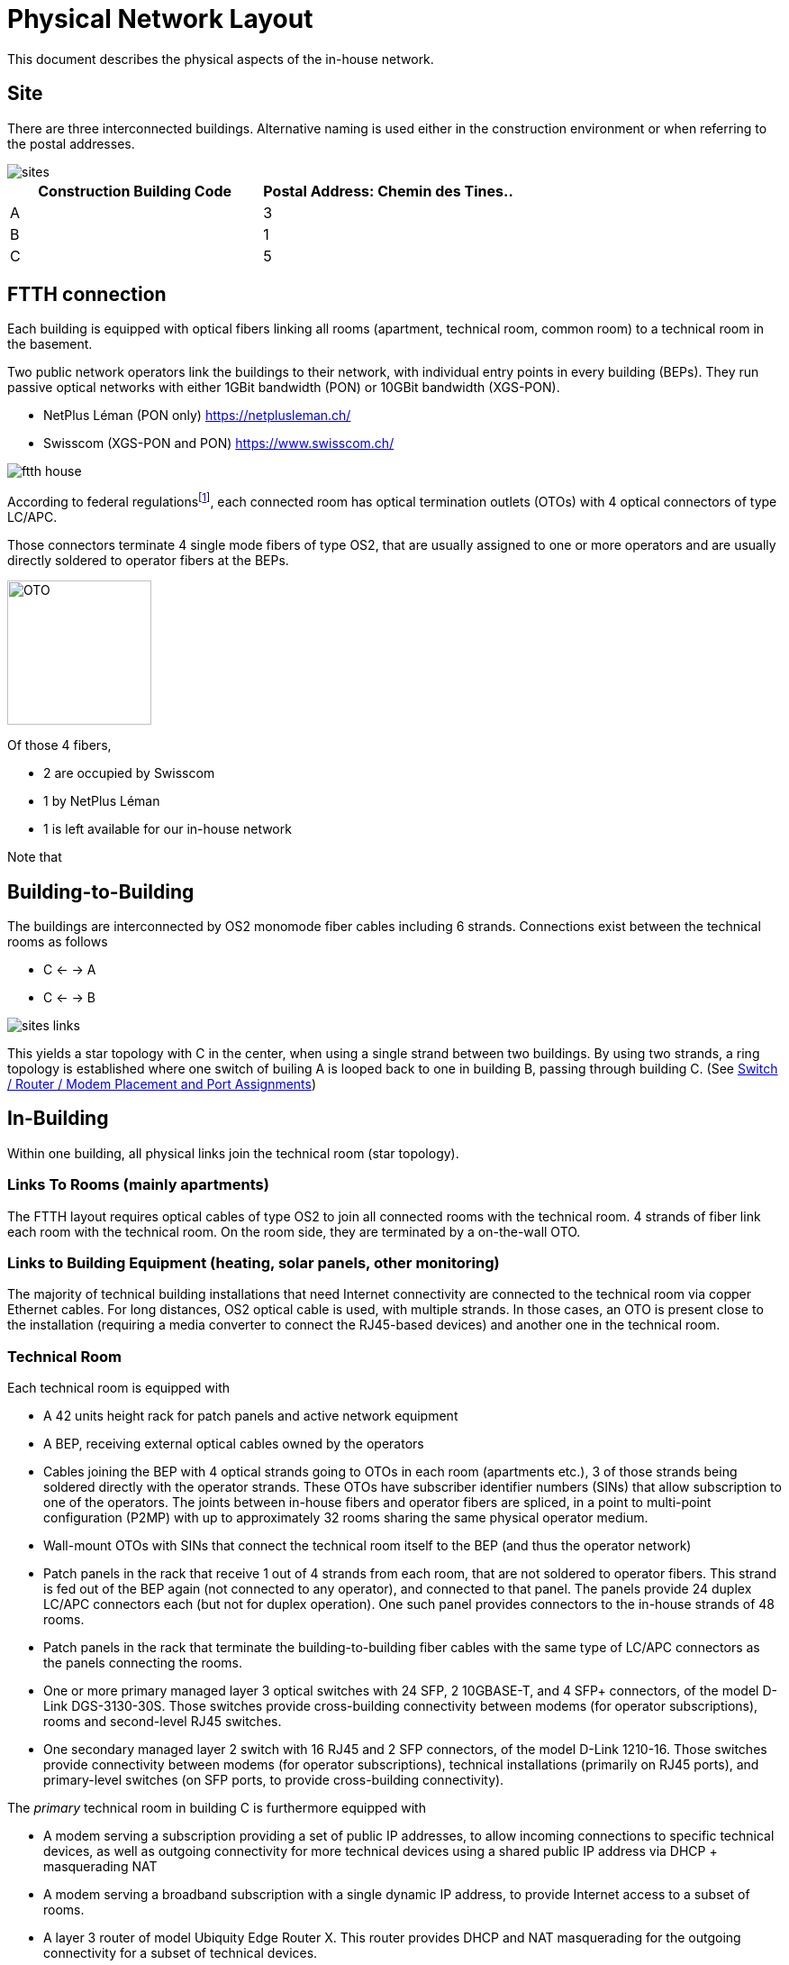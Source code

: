 :imagesdir: img
= Physical Network Layout

This document describes the physical aspects of the in-house network.

== Site

There are three interconnected buildings. Alternative naming is used either in the construction environment or when referring to the postal addresses.

image::sites.svg[opts=inline]
|===
|Construction Building Code |Postal Address: Chemin des Tines..

|A
|3

|B
|1

|C
|5
|===

== FTTH connection

Each building is equipped with optical fibers linking all rooms (apartment, technical room, common room) to a technical room in the basement.

Two public network operators link the buildings to their network, with individual entry points in every building (BEPs). They run passive optical networks with either 1GBit bandwidth (PON) or 10GBit bandwidth (XGS-PON).

* NetPlus Léman (PON only) https://netplusleman.ch/
* Swisscom (XGS-PON and PON) https://www.swisscom.ch/

image::ftth-house.svg[opts=inline]
According to federal regulationsfootnote:[published in https://www.bakom.admin.ch/dam/bakom/en/dokumente/20100715_l1_standardedition20.pdf.download.pdf/technical_guidelinesconcerningftthin-houseinstallationsphysicalm.pdf], each connected room has optical termination outlets (OTOs) with 4 optical connectors of type LC/APC.

Those connectors terminate 4 single mode fibers of type OS2, that are usually assigned to one or more operators and are usually directly soldered to operator fibers at the BEPs.

image::oto.png[OTO,160,float="right"]
Of those 4 fibers,

* 2 are occupied by Swisscom
* 1 by NetPlus Léman
* 1 is left available for our in-house network

Note that

== Building-to-Building

The buildings are interconnected by OS2 monomode fiber cables including 6 strands. Connections exist between the technical rooms as follows

* C <- -> A
* C <- -> B

image::sites-links.svg[opts=inline]

This yields a star topology with C in the center, when using a single strand between two buildings. By using two strands, a ring topology is established where one switch of builing A is looped back to one in building B, passing through building C. (See <<port-links>>)

== In-Building

Within one building, all physical links join the technical room (star topology).

=== Links To Rooms (mainly apartments)

The FTTH layout requires optical cables of type OS2 to join all connected rooms with the technical room. 4 strands of fiber link each room with the technical room. On the room side, they are terminated by a on-the-wall OTO.

=== Links to Building Equipment (heating, solar panels, other monitoring)

The majority of technical building installations that need Internet connectivity are connected to the technical room via copper Ethernet cables. For long distances, OS2 optical cable is used, with multiple strands. In those cases, an OTO is present close to the installation (requiring a media converter to connect the RJ45-based devices) and another one in the technical room.

=== Technical Room

Each technical room is equipped with

* A 42 units height rack for patch panels and active network equipment
* A BEP, receiving external optical cables owned by the operators
* Cables joining the BEP with 4 optical strands going to OTOs in each room (apartments etc.), 3 of those strands being soldered directly with the operator strands. These OTOs have subscriber identifier numbers (SINs) that allow subscription to one of the operators. The joints between in-house fibers and operator fibers are spliced, in a point to multi-point configuration (P2MP) with up to approximately 32 rooms sharing the same physical operator medium.
* Wall-mount OTOs with SINs that connect the technical room itself to the BEP (and thus the operator network)
* Patch panels in the rack that receive 1 out of 4 strands from each room, that are not soldered to operator fibers. This strand is fed out of the BEP again (not connected to any operator), and connected to that panel. The panels provide 24 duplex LC/APC connectors each (but not for duplex operation). One such panel provides connectors to the in-house strands of 48 rooms.
* Patch panels in the rack that terminate the building-to-building fiber cables with the same type of LC/APC connectors as the panels connecting the rooms.
* One or more primary managed layer 3 optical switches with 24 SFP, 2 10GBASE-T, and 4 SFP+ connectors, of the model D-Link DGS-3130-30S. Those switches provide cross-building connectivity between modems (for operator subscriptions), rooms and second-level RJ45 switches.
* One secondary managed layer 2 switch with 16 RJ45 and 2 SFP connectors, of the model D-Link 1210-16. Those switches provide connectivity between modems (for operator subscriptions), technical installations (primarily on RJ45 ports), and primary-level switches (on SFP ports, to provide cross-building connectivity).

The _primary_ technical room in building C is furthermore equipped with

* A modem serving a subscription providing a set of public IP addresses, to allow incoming connections to specific technical devices, as well as outgoing connectivity for more technical devices using a shared public IP address via DHCP + masquerading NAT
* A modem serving a broadband subscription with a single dynamic IP address, to provide Internet access to a subset of rooms.
* A layer 3 router of model Ubiquity Edge Router X. This router provides DHCP and NAT masquerading for the outgoing connectivity for a subset of technical devices.

[[port-links]]
=== Switch / Router / Modem Placement and Port Assignments

image::port-links.svg[Ports And Links]
